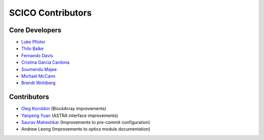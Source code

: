 SCICO Contributors
------------------


.. raw:: html

    <style type='text/css'>
    div.document ul blockquote {
       margin-bottom: 8px !important;
    }
    div.document li > p {
       margin-bottom: 4px !important;
    }
    div.document ul > li {
      list-style: square outside !important;
      margin-left: 1em !important;
    }
    section {
      padding-bottom: 1em;
    }
    ul {
      margin-bottom: 1em;
    }
    </style>


Core Developers
===============

- `Luke Pfister <https://github.com/lukepfister>`_
- `Thilo Balke <https://github.com/tbalke>`_
- `Fernando Davis <https://github.com/FernandoDavis>`_
- `Cristina Garcia Cardona <https://github.com/crstngc>`_
- `Soumendu Majee <https://github.com/smajee>`_
- `Michael McCann <https://github.com/Michael-T-McCann>`_
- `Brendt Wohlberg <https://github.com/bwohlberg>`_


Contributors
============

- `Oleg Korobkin <https://github.com/korobkin>`_ (BlockArray improvements)
- `Yanpeng Yuan <https://github.com/yanpeng7>`_ (ASTRA interface improvements)
- `Saurav Maheshkar <https://github.com/SauravMaheshkar>`_ (Improvements to pre-commit configuration)
- Andrew Leong (Improvements to optics module documentation)
